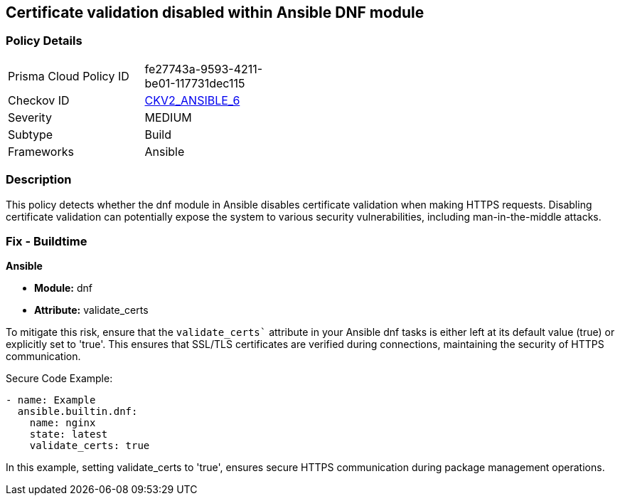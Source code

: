 == Certificate validation disabled within Ansible DNF module

=== Policy Details 

[width=45%]
[cols="1,1"]
|=== 
|Prisma Cloud Policy ID 
| fe27743a-9593-4211-be01-117731dec115

|Checkov ID 
| https://github.com/bridgecrewio/checkov/blob/main/checkov/ansible/checks/graph_checks/DnfValidateCerts.yaml[CKV2_ANSIBLE_6]

|Severity
|MEDIUM

|Subtype
|Build

|Frameworks
|Ansible

|=== 

=== Description

This policy detects whether the dnf module in Ansible disables certificate validation when making HTTPS requests. Disabling certificate validation can potentially expose the system to various security vulnerabilities, including man-in-the-middle attacks.


=== Fix - Buildtime

*Ansible*

* *Module:* dnf
* *Attribute:* validate_certs

To mitigate this risk, ensure that the `validate_certs`` attribute in your Ansible dnf tasks is either left at its default value (true) or explicitly set to 'true'. This ensures that SSL/TLS certificates are verified during connections, maintaining the security of HTTPS communication.


Secure Code Example:


[source,yaml]
----
- name: Example
  ansible.builtin.dnf:
    name: nginx
    state: latest
    validate_certs: true
----

In this example, setting validate_certs to 'true', ensures secure HTTPS communication during package management operations.

